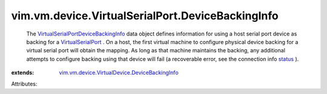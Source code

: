 .. _status: ../../../../vim/vm/device/VirtualDevice/ConnectInfo.rst#status

.. _VirtualSerialPort: ../../../../vim/vm/device/VirtualSerialPort.rst

.. _VirtualSerialPortDeviceBackingInfo: ../../../../vim/vm/device/VirtualSerialPort/DeviceBackingInfo.rst

.. _vim.vm.device.VirtualDevice.DeviceBackingInfo: ../../../../vim/vm/device/VirtualDevice/DeviceBackingInfo.rst


vim.vm.device.VirtualSerialPort.DeviceBackingInfo
=================================================
  The `VirtualSerialPortDeviceBackingInfo`_ data object defines information for using a host serial port device as backing for a `VirtualSerialPort`_ . On a host, the first virtual machine to configure physical device backing for a virtual serial port will obtain the mapping. As long as that machine maintains the backing, any additional attempts to configure backing using that device will fail (a recoverable error, see the connection info `status`_ ).
:extends: vim.vm.device.VirtualDevice.DeviceBackingInfo_

Attributes:
